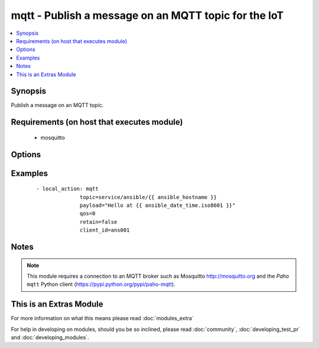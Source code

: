 .. _mqtt:


mqtt - Publish a message on an MQTT topic for the IoT
+++++++++++++++++++++++++++++++++++++++++++++++++++++



.. contents::
   :local:
   :depth: 1


Synopsis
--------

Publish a message on an MQTT topic.


Requirements (on host that executes module)
-------------------------------------------

  * mosquitto


Options
-------

.. raw:: html

    <table border=1 cellpadding=4>
    <tr>
    <th class="head">parameter</th>
    <th class="head">required</th>
    <th class="head">default</th>
    <th class="head">choices</th>
    <th class="head">comments</th>
    </tr>
            <tr>
    <td>client_id<br/><div style="font-size: small;"></div></td>
    <td>no</td>
    <td>hostname + pid</td>
        <td><ul></ul></td>
        <td><div>MQTT client identifier</div></td></tr>
            <tr>
    <td>password<br/><div style="font-size: small;"></div></td>
    <td>no</td>
    <td></td>
        <td><ul></ul></td>
        <td><div>Password for <code>username</code> to authenticate against the broker.</div></td></tr>
            <tr>
    <td>payload<br/><div style="font-size: small;"></div></td>
    <td>yes</td>
    <td></td>
        <td><ul></ul></td>
        <td><div>Payload. The special string <code>"None"</code> may be used to send a NULL (i.e. empty) payload which is useful to simply notify with the <em>topic</em> or to clear previously retained messages.</div></td></tr>
            <tr>
    <td>port<br/><div style="font-size: small;"></div></td>
    <td>no</td>
    <td>1883</td>
        <td><ul></ul></td>
        <td><div>MQTT broker port number</div></td></tr>
            <tr>
    <td>qos<br/><div style="font-size: small;"></div></td>
    <td>no</td>
    <td></td>
        <td><ul><li>0</li><li>1</li><li>2</li></ul></td>
        <td><div>QoS (Quality of Service)</div></td></tr>
            <tr>
    <td>retain<br/><div style="font-size: small;"></div></td>
    <td>no</td>
    <td></td>
        <td><ul></ul></td>
        <td><div>Setting this flag causes the broker to retain (i.e. keep) the message so that applications that subsequently subscribe to the topic can received the last retained message immediately.</div></td></tr>
            <tr>
    <td>server<br/><div style="font-size: small;"></div></td>
    <td>no</td>
    <td>localhost</td>
        <td><ul></ul></td>
        <td><div>MQTT broker address/name</div></td></tr>
            <tr>
    <td>topic<br/><div style="font-size: small;"></div></td>
    <td>yes</td>
    <td></td>
        <td><ul></ul></td>
        <td><div>MQTT topic name</div></td></tr>
            <tr>
    <td>username<br/><div style="font-size: small;"></div></td>
    <td>no</td>
    <td></td>
        <td><ul></ul></td>
        <td><div>Username to authenticate against the broker.</div></td></tr>
        </table>
    </br>



Examples
--------

 ::

    - local_action: mqtt
                  topic=service/ansible/{{ ansible_hostname }}
                  payload="Hello at {{ ansible_date_time.iso8601 }}"
                  qos=0
                  retain=false
                  client_id=ans001


Notes
-----

.. note:: This module requires a connection to an MQTT broker such as Mosquitto http://mosquitto.org and the *Paho* ``mqtt`` Python client (https://pypi.python.org/pypi/paho-mqtt).


    
This is an Extras Module
------------------------

For more information on what this means please read :doc:`modules_extra`

    
For help in developing on modules, should you be so inclined, please read :doc:`community`, :doc:`developing_test_pr` and :doc:`developing_modules`.

